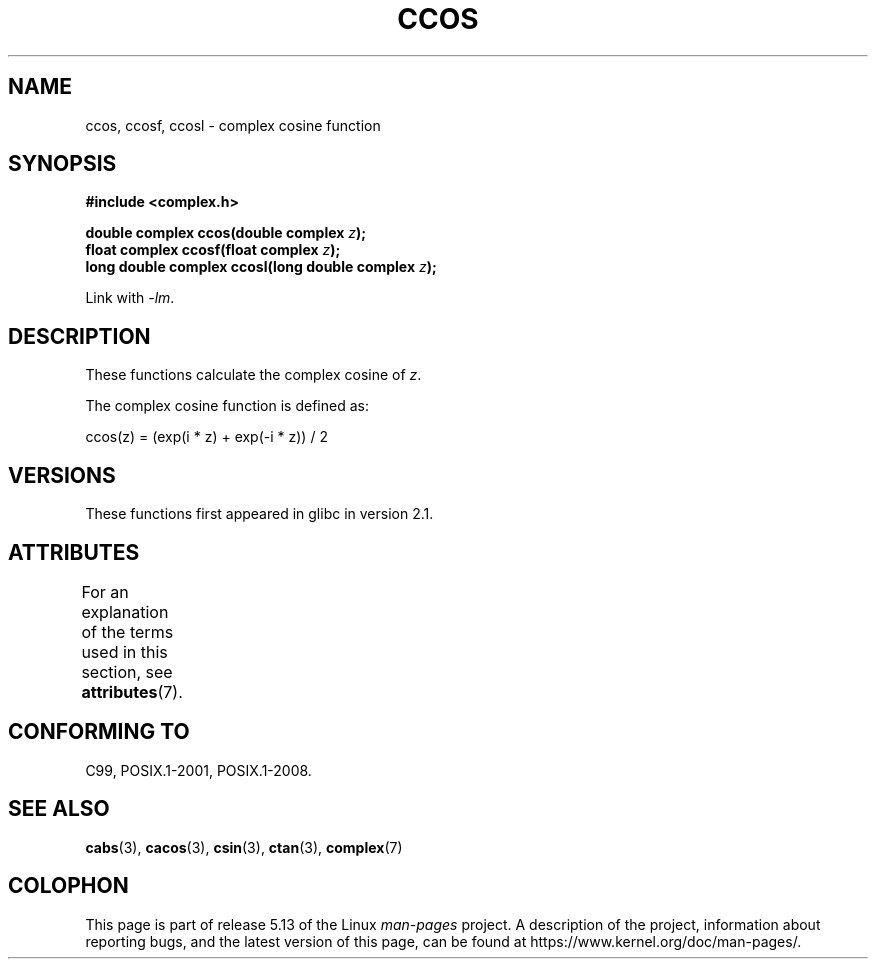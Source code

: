 .\" Copyright 2002 Walter Harms (walter.harms@informatik.uni-oldenburg.de)
.\"
.\" %%%LICENSE_START(GPL_NOVERSION_ONELINE)
.\" Distributed under GPL
.\" %%%LICENSE_END
.\"
.TH CCOS 3 2021-03-22 "" "Linux Programmer's Manual"
.SH NAME
ccos, ccosf, ccosl \- complex cosine function
.SH SYNOPSIS
.nf
.B #include <complex.h>
.PP
.BI "double complex ccos(double complex " z ");"
.BI "float complex ccosf(float complex " z ");"
.BI "long double complex ccosl(long double complex " z ");"
.PP
Link with \fI\-lm\fP.
.fi
.SH DESCRIPTION
These functions calculate the complex cosine of
.IR z .
.PP
The complex cosine function is defined as:
.PP
.nf
    ccos(z) = (exp(i * z) + exp(\-i * z)) / 2
.fi
.SH VERSIONS
These functions first appeared in glibc in version 2.1.
.SH ATTRIBUTES
For an explanation of the terms used in this section, see
.BR attributes (7).
.ad l
.nh
.TS
allbox;
lbx lb lb
l l l.
Interface	Attribute	Value
T{
.BR ccos (),
.BR ccosf (),
.BR ccosl ()
T}	Thread safety	MT-Safe
.TE
.hy
.ad
.sp 1
.SH CONFORMING TO
C99, POSIX.1-2001, POSIX.1-2008.
.SH SEE ALSO
.BR cabs (3),
.BR cacos (3),
.BR csin (3),
.BR ctan (3),
.BR complex (7)
.SH COLOPHON
This page is part of release 5.13 of the Linux
.I man-pages
project.
A description of the project,
information about reporting bugs,
and the latest version of this page,
can be found at
\%https://www.kernel.org/doc/man\-pages/.
